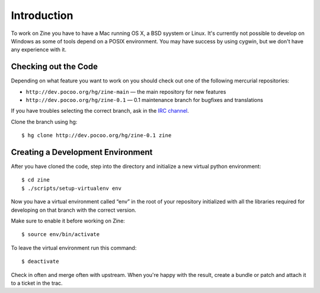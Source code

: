 Introduction
============

To work on Zine you have to have a Mac running OS X, a BSD syystem or
Linux.  It's currently not possible to develop on Windows as some of
tools depend on a POSIX environment.  You may have success by using
cygwin, but we don't have any experience with it.

Checking out the Code
---------------------

Depending on what feature you want to work on you should check out one
of the following mercurial repositories:

- ``http://dev.pocoo.org/hg/zine-main`` — the main repository for new features
- ``http://dev.pocoo.org/hg/zine-0.1`` — 0.1 maintenance branch for bugfixes and translations

If you have troubles selecting the correct branch, ask in the `IRC channel`_.

Clone the branch using hg::

    $ hg clone http://dev.pocoo.org/hg/zine-0.1 zine

Creating a Development Environment
----------------------------------

After you have cloned the code, step into the directory and initialize
a new virtual python environment::

    $ cd zine
    $ ./scripts/setup-virtualenv env

Now you have a virtual environment called “env” in the root of your repository
initialized with all the libraries required for developing on that branch with
the correct version.

Make sure to enable it before working on Zine::

    $ source env/bin/activate

To leave the virtual environment run this command::

    $ deactivate

Check in often and merge often with upstream.  When you're happy with the result,
create a bundle or patch and attach it to a ticket in the trac.


.. _IRC channel: http://zine.pocoo.org/community/irc
